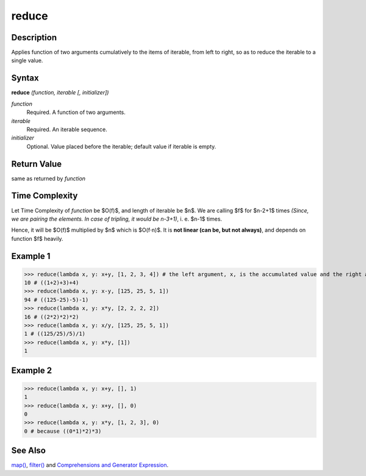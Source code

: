 reduce
======

Description
-----------
Applies function of two arguments cumulatively to the items of iterable, from left to right, so as to reduce the iterable to a single value.

Syntax
------

**reduce** *(function, iterable [, initializer])*

*function*
    Required. A function of two arguments.
*iterable*
    Required. An iterable sequence.
*initializer*
    Optional. Value placed before the iterable; default value if iterable is empty.
    
Return Value
------------
same as returned by *function*

Time Complexity
---------------
Let Time Complexity of *function* be $O(f)$, and length of iterable be $n$.   
We are calling $f$ for $n-2+1$ times *(Since, we are pairing the elements. In case of tripling, it would be n-3+1)*, i. e. $n-1$ times.

Hence, it will be $O(f)$ multiplied by $n$ which is $O(f⋅n)$. It is **not linear (can be, but not always)**, and depends on function $f$ heavily.

Example 1
---------
>>> reduce(lambda x, y: x+y, [1, 2, 3, 4]) # the left argument, x, is the accumulated value and the right argument, y, is the update value from the iterable.
10 # ((1+2)+3)+4) 
>>> reduce(lambda x, y: x-y, [125, 25, 5, 1])
94 # ((125-25)-5)-1)
>>> reduce(lambda x, y: x*y, [2, 2, 2, 2])
16 # ((2*2)*2)*2)
>>> reduce(lambda x, y: x/y, [125, 25, 5, 1])
1 # ((125/25)/5)/1)
>>> reduce(lambda x, y: x*y, [1])
1

Example 2
---------
>>> reduce(lambda x, y: x+y, [], 1)
1
>>> reduce(lambda x, y: x+y, [], 0)
0
>>> reduce(lambda x, y: x*y, [1, 2, 3], 0)
0 # because ((0*1)*2)*3)

See Also
--------
`map()`_, `filter()`_ and `Comprehensions and Generator Expression`_.

.. _map(): map.html
.. _filter(): filter.html
.. _Comprehensions and Generator Expression: ../comprehensions/index.html

